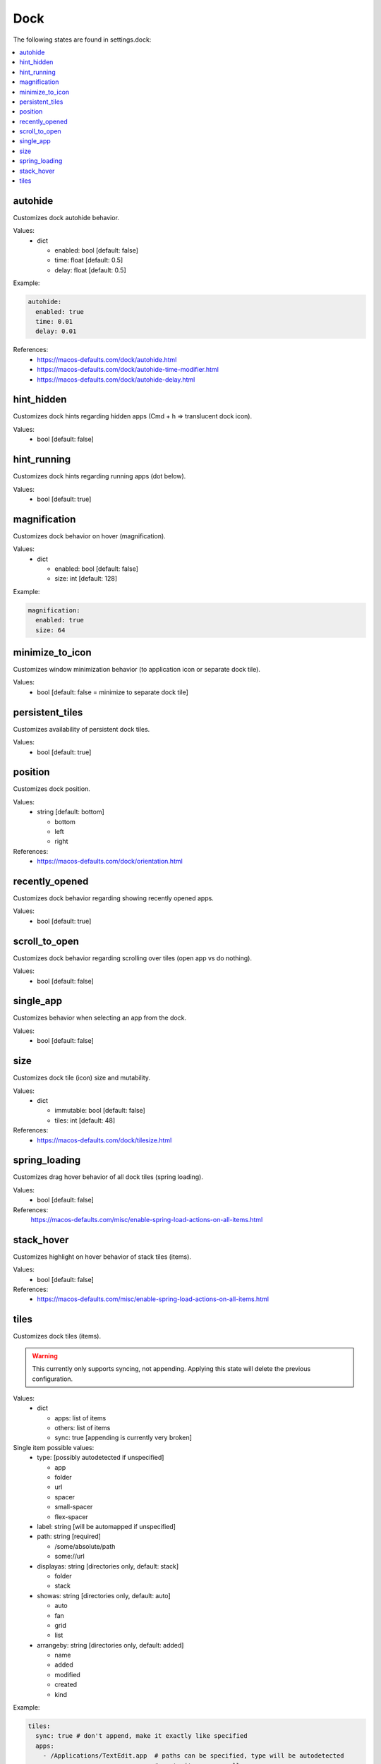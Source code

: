 Dock
====

The following states are found in settings.dock:

.. contents::
   :local:


autohide
--------
Customizes dock autohide behavior.

Values:
    - dict

      * enabled: bool [default: false]
      * time: float [default: 0.5]
      * delay: float [default: 0.5]

Example:

.. code-block:: yaml

    autohide:
      enabled: true
      time: 0.01
      delay: 0.01

References:
    * https://macos-defaults.com/dock/autohide.html
    * https://macos-defaults.com/dock/autohide-time-modifier.html
    * https://macos-defaults.com/dock/autohide-delay.html


hint_hidden
-----------
Customizes dock hints regarding hidden apps (Cmd + h => translucent dock icon).

Values:
    - bool [default: false]


hint_running
------------
Customizes dock hints regarding running apps (dot below).

Values:
    - bool [default: true]


magnification
-------------
Customizes dock behavior on hover (magnification).

Values:
    - dict

      * enabled: bool [default: false]
      * size: int [default: 128]

Example:

.. code-block:: yaml

    magnification:
      enabled: true
      size: 64


minimize_to_icon
----------------
Customizes window minimization behavior (to application icon or separate dock tile).

Values:
    - bool [default: false = minimize to separate dock tile]


persistent_tiles
----------------
Customizes availability of persistent dock tiles.

Values:
    - bool [default: true]


position
--------
Customizes dock position.

Values:
    - string [default: bottom]

      * bottom
      * left
      * right

References:
    * https://macos-defaults.com/dock/orientation.html


recently_opened
---------------
Customizes dock behavior regarding showing recently opened apps.

Values:
    - bool [default: true]


scroll_to_open
--------------
Customizes dock behavior regarding scrolling over tiles (open app vs do nothing).

Values:
    - bool [default: false]


single_app
----------
Customizes behavior when selecting an app from the dock.

.. hint:

    When enabled, when launching an app from the dock, all other apps will be hidden. (single application mode)

Values:
    - bool [default: false]


size
----
Customizes dock tile (icon) size and mutability.

Values:
    - dict

      * immutable: bool [default: false]
      * tiles: int [default: 48]

References:
    * https://macos-defaults.com/dock/tilesize.html


spring_loading
--------------
Customizes drag hover behavior of all dock tiles (spring loading).

Values:
    - bool [default: false]

References:
    https://macos-defaults.com/misc/enable-spring-load-actions-on-all-items.html


stack_hover
-----------
Customizes highlight on hover behavior of stack tiles (items).

Values:
    - bool [default: false]

References:
    * https://macos-defaults.com/misc/enable-spring-load-actions-on-all-items.html


tiles
-----
Customizes dock tiles (items).

.. warning::

    This currently only supports syncing, not appending.
    Applying this state will delete the previous configuration.

Values:
    - dict

      * apps: list of items
      * others: list of items
      * sync: true [appending is currently very broken]

Single item possible values:
    - type: [possibly autodetected if unspecified]

      * app
      * folder
      * url
      * spacer
      * small-spacer
      * flex-spacer

    - label: string [will be automapped if unspecified]
    - path: string [required]

      * /some/absolute/path
      * some://url

    - displayas: string [directories only, default: stack]

      * folder
      * stack

    - showas: string [directories only, default: auto]

      * auto
      * fan
      * grid
      * list

    - arrangeby: string [directories only, default: added]

      * name
      * added
      * modified
      * created
      * kind

Example:

.. code-block:: yaml

    tiles:
      sync: true # don't append, make it exactly like specified
      apps:
        - /Applications/TextEdit.app  # paths can be specified, type will be autodetected
        -                             # empty items are small spacers
        - type: file                  # this is the verbose variant for app definition
          path: /Applications/Sublime Text.app
          label: Sublime              # the label will otherwise equal app name without .app
        - small-spacer                # add different spacers with [small-/flex-]spacer
        - path: /Applications/Firefox.app
          label: FF                   # type will be autodetected as above
      others:
        - path: /Users/user/Downloads
          displayas: stack            # stack / folder
          showas: grid                # auto / fan / grid / list
          arrangement: added          # name / added / modified / created / kind
          label: DL                   # the label would be set to Downloads otherwise
          type: directory             # will be autodetected as well
        - spacer
        - /Users/user/Documents       # defaults: stack + auto + added. label: Documents.
        - flex-spacer
        - https://www.github.com      # urls can be added as well


